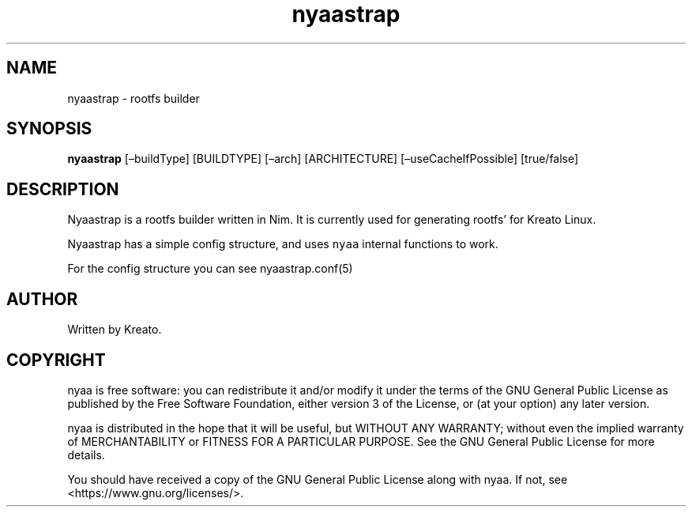 .\" Automatically generated by Pandoc 2.9.2.1
.\"
.TH "nyaastrap" "8" "" "" ""
.hy
.SH NAME
.PP
nyaastrap - rootfs builder
.SH SYNOPSIS
.PP
\f[B]nyaastrap\f[R] [\[en]buildType] [BUILDTYPE] [\[en]arch]
[ARCHITECTURE] [\[en]useCacheIfPossible] [true/false]
.SH DESCRIPTION
.PP
Nyaastrap is a rootfs builder written in Nim.
It is currently used for generating rootfs\[cq] for Kreato Linux.
.PP
Nyaastrap has a simple config structure, and uses \f[C]nyaa\f[R]
internal functions to work.
.PP
For the config structure you can see nyaastrap.conf(5)
.SH AUTHOR
.PP
Written by Kreato.
.SH COPYRIGHT
.PP
nyaa is free software: you can redistribute it and/or modify it under
the terms of the GNU General Public License as published by the Free
Software Foundation, either version 3 of the License, or (at your
option) any later version.
.PP
nyaa is distributed in the hope that it will be useful, but WITHOUT ANY
WARRANTY; without even the implied warranty of MERCHANTABILITY or
FITNESS FOR A PARTICULAR PURPOSE.
See the GNU General Public License for more details.
.PP
You should have received a copy of the GNU General Public License along
with nyaa.
If not, see <https://www.gnu.org/licenses/>.
